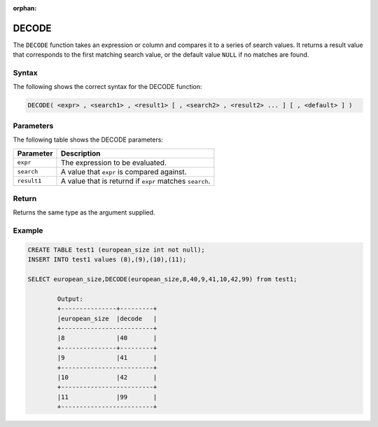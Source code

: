 :orphan:

.. _decode:

********************
DECODE
********************
The ``DECODE`` function takes an expression or column and compares it to a series of search values. It returns a result value that corresponds to the first matching search value, or the default value ``NULL`` if no matches are found. 

Syntax
==========
The following shows the correct syntax for the DECODE function:

.. code-block:: postgres

   DECODE( <expr> , <search1> , <result1> [ , <search2> , <result2> ... ] [ , <default> ] )

Parameters
============
The following table shows the DECODE parameters:

.. list-table:: 
   :widths: auto
   :header-rows: 1
   
   * - Parameter
     - Description
   * - ``expr``
     - The expression to be evaluated.
   * - ``search``
     - A value that ``expr`` is compared against.
   * - ``result1``
     - A value that is returnd if ``expr`` matches ``search``.

Return
======

Returns the same type as the argument supplied.

Example
=======

.. code-block:: postgres

	CREATE TABLE test1 (european_size int not null);
	INSERT INTO test1 values (8),(9),(10),(11);
	
	SELECT european_size,DECODE(european_size,8,40,9,41,10,42,99) from test1;
	
		Output:
		+---------------+---------+
		|european_size	|decode   |
		+-------------------------+
		|8		|40	  |
		+---------------+---------+
		|9		|41	  |
		+-------------------------+
		|10		|42	  |
		+-------------------------+
		|11		|99	  |
		+-------------------------+
   

	
